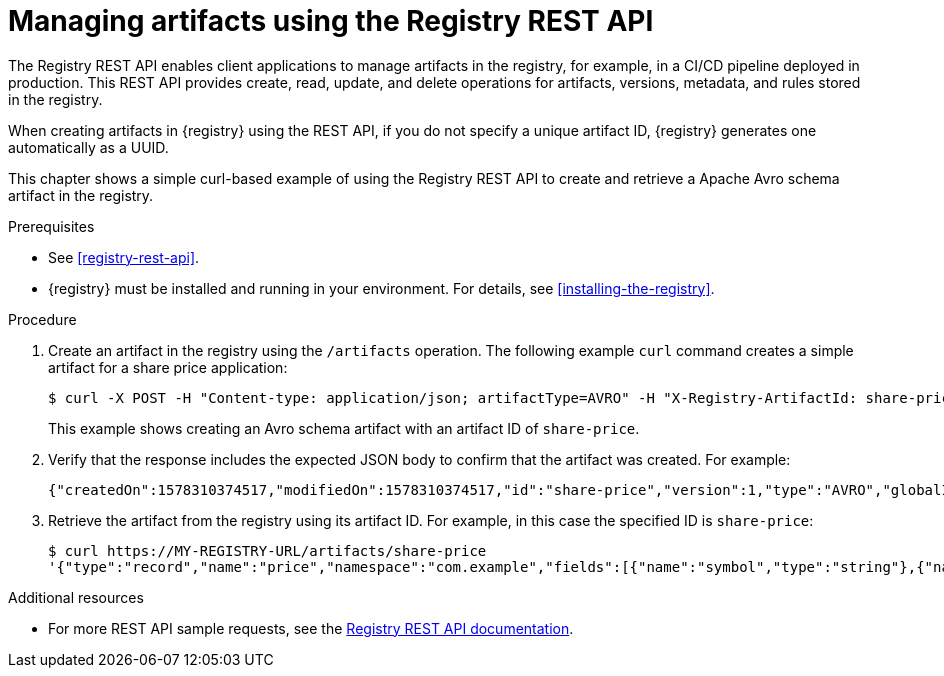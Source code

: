 // Metadata created by nebel
// ParentAssemblies: assemblies/getting-started/as_managing-registry-artifacts.adoc

[id="managing-artifacts-using-rest-api"]
= Managing artifacts using the Registry REST API

The Registry REST API enables client applications to manage artifacts in the registry, for example, in a CI/CD pipeline deployed in production. This REST API provides create, read, update, and delete operations for artifacts, versions, metadata, and rules stored in the registry. 

When creating artifacts in {registry} using the REST API, if you do not specify a unique artifact ID, {registry} generates one automatically as a UUID.

This chapter shows a simple curl-based example of using the Registry REST API to create and retrieve a Apache Avro schema artifact in the registry. 

.Prerequisites

* See xref:registry-rest-api[].
* {registry} must be installed and running in your environment. For details, see xref:installing-the-registry[].

.Procedure

. Create an artifact in the registry using the `/artifacts` operation. The following example `curl` command creates a simple artifact for a share price application:
+
[source,bash]
----
$ curl -X POST -H "Content-type: application/json; artifactType=AVRO" -H "X-Registry-ArtifactId: share-price" --data '{"type":"record","name":"price","namespace":"com.example","fields":[{"name":"symbol","type":"string"},{"name":"price","type":"string"}]}' http://MY-REGISTRY-HOST/artifacts
----
+
This example shows creating an Avro schema artifact with an artifact ID of `share-price`.
+
ifdef::apicurio-registry[]
`MY-REGISTRY-HOST` is the host name on which {registry} is deployed. For example: `http://localhost:8080/artifacts`.
endif::[]

ifdef::rh-service-registry[]
`MY-REGISTRY-HOST` is the host name on which {registry} is deployed. For example: `my-cluster-service-registry-myproject.example.com`. 
endif::[]

. Verify that the response includes the expected JSON body to confirm that the artifact was created. For example:
+
[source,bash]
----
{"createdOn":1578310374517,"modifiedOn":1578310374517,"id":"share-price","version":1,"type":"AVRO","globalId":8}
----

. Retrieve the artifact from the registry using its artifact ID. For example, in this case the specified ID is `share-price`:
+
[source,bash]
----
$ curl https://MY-REGISTRY-URL/artifacts/share-price
'{"type":"record","name":"price","namespace":"com.example","fields":[{"name":"symbol","type":"string"},{"name":"price","type":"string"}]}
----

.Additional resources
* For more REST API sample requests, see the link:files/registry-rest-api.htm[Registry REST API documentation].
